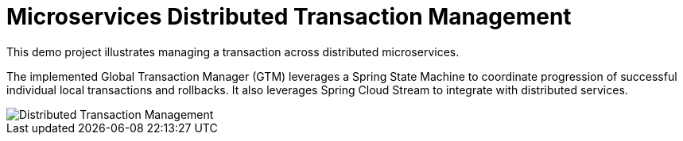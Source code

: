 # Microservices Distributed Transaction Management

This demo project illustrates managing a transaction across
distributed microservices. 

The implemented Global Transaction Manager (GTM) leverages
a Spring State Machine to coordinate progression of successful 
individual local transactions and rollbacks. It also leverages Spring 
Cloud Stream to integrate with distributed services.

image::./docs/images/Global_Txn_Manager.png[Distributed Transaction Management]
